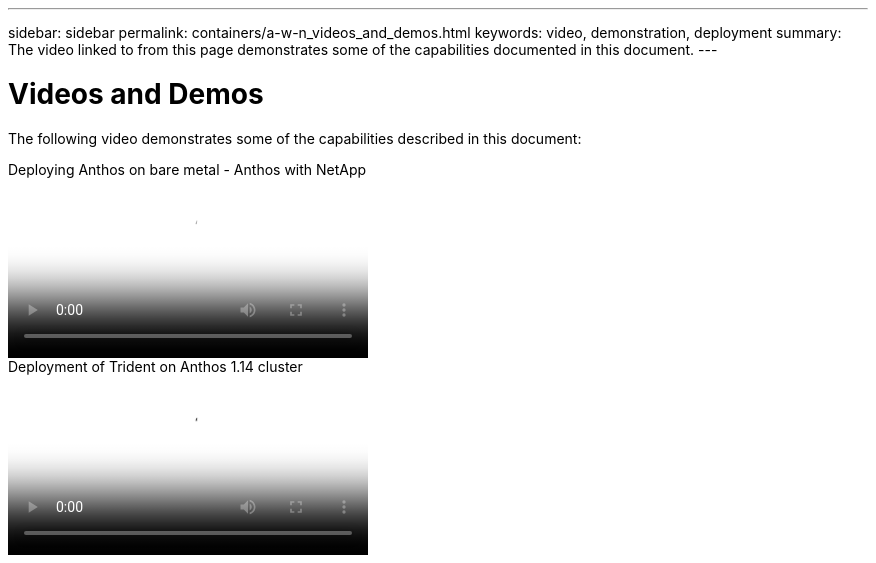 ---
sidebar: sidebar
permalink: containers/a-w-n_videos_and_demos.html
keywords: video, demonstration, deployment
summary: The video linked to from this page demonstrates some of the capabilities documented in this document.
---

= Videos and Demos
:hardbreaks:
:nofooter:
:icons: font
:linkattrs:
:imagesdir: ../media/

//
// This file was created with NDAC Version 0.9 (June 4, 2020)
//
// 2020-06-25 14:31:33.664333
//

[.lead]
The following video demonstrates some of the capabilities described in this document:

video::a9e5fd88-6bdc-4d23-a4b5-b01200effc06[panopto, title="Deploying Anthos on bare metal - Anthos with NetApp", width=360]

video::8ea4c03a-85e9-4d90-bf3c-afb6011b051c[panopto, title="Deployment of Trident on Anthos 1.14 cluster", width=360]

